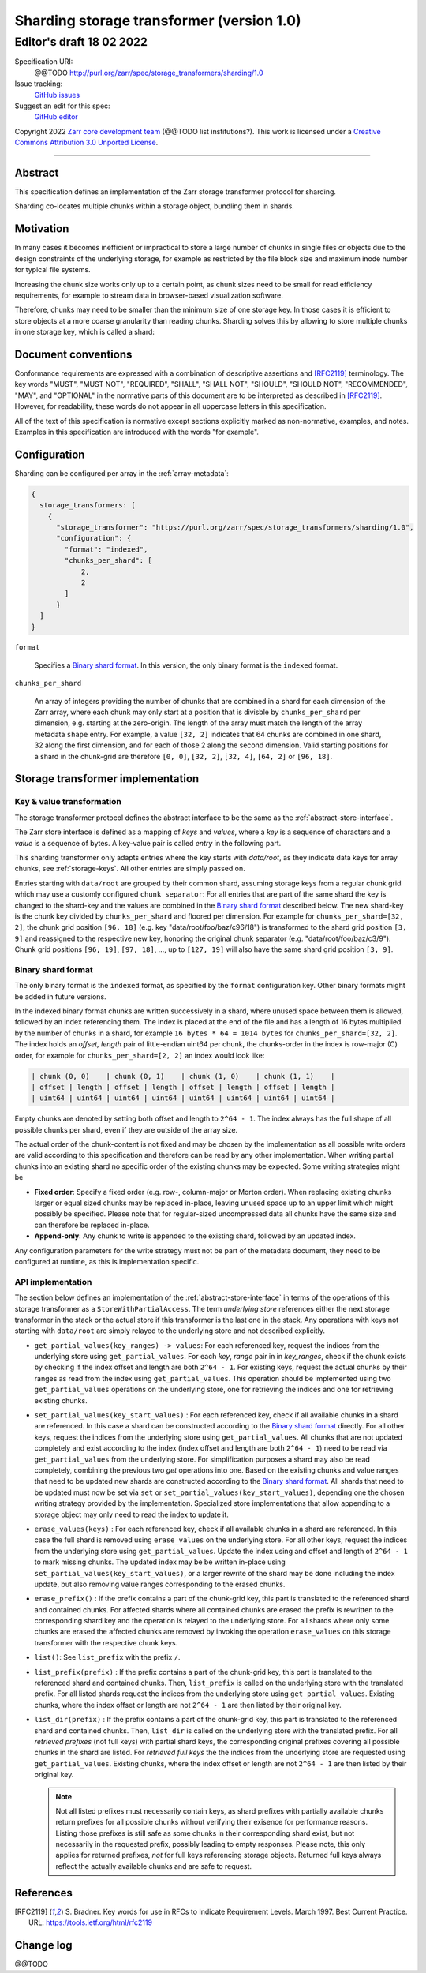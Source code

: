 .. _sharding-storage-transformer-v1:

==========================================
Sharding storage transformer (version 1.0)
==========================================
-----------------------------
 Editor's draft 18 02 2022
-----------------------------

Specification URI:
    @@TODO
    http://purl.org/zarr/spec/storage_transformers/sharding/1.0
Issue tracking:
    `GitHub issues <https://github.com/zarr-developers/zarr-specs/labels/storage_transformers-sharding-v1.0>`_
Suggest an edit for this spec:
    `GitHub editor <https://github.com/zarr-developers/zarr-specs/blob/core-protocol-v3.0-dev/docs/storage_transformers/sharding/v1.0.rst>`_

Copyright 2022 `Zarr core development
team <https://github.com/orgs/zarr-developers/teams/core-devs>`_ (@@TODO
list institutions?). This work is licensed under a `Creative Commons
Attribution 3.0 Unported
License <https://creativecommons.org/licenses/by/3.0/>`_.

----


Abstract
========

This specification defines an implementation of the Zarr
storage transformer protocol for sharding.

Sharding co-locates multiple chunks within a storage object, bundling them in shards.


Motivation
==========

In many cases it becomes inefficient or impractical to store a large number of chunks in
single files or objects due to the design constraints of the underlying storage,
for example as restricted by the file block size and maximum inode number for typical file systems.

Increasing the chunk size works only up to a certain point, as chunk sizes need to be small for
read efficiency requirements, for example to stream data in browser-based visualization software.

Therefore, chunks may need to be smaller than the minimum size of one storage key.
In those cases it is efficient to store objects at a more coarse granularity than reading chunks.
Sharding solves this by allowing to store multiple chunks in one storage key, which is called a shard:

.. image:: sharding.png


Document conventions
====================

Conformance requirements are expressed with a combination of
descriptive assertions and [RFC2119]_ terminology. The key words
"MUST", "MUST NOT", "REQUIRED", "SHALL", "SHALL NOT", "SHOULD",
"SHOULD NOT", "RECOMMENDED", "MAY", and "OPTIONAL" in the normative
parts of this document are to be interpreted as described in
[RFC2119]_. However, for readability, these words do not appear in all
uppercase letters in this specification.

All of the text of this specification is normative except sections
explicitly marked as non-normative, examples, and notes. Examples in
this specification are introduced with the words "for example".


Configuration
=============

Sharding can be configured per array in the :ref:`array-metadata`:

.. code-block::

    {
      storage_transformers: [
        {
          "storage_transformer": "https://purl.org/zarr/spec/storage_transformers/sharding/1.0",
          "configuration": {
            "format": "indexed",
            "chunks_per_shard": [
                2,
                2
            ]
          }
      ]
    }

``format``

    Specifies a `Binary shard format`_. In this version, the only binary format is the
    ``indexed`` format.

``chunks_per_shard``

    An array of integers providing the number of chunks that are combined in a shard
    for each dimension of the Zarr array, where each chunk may only start at a position
    that is divisble by ``chunks_per_shard`` per dimension, e.g. starting at the zero-origin.
    The length of the array must match the length of the array metadata ``shape`` entry.
    For example, a value ``[32, 2]`` indicates that 64 chunks are combined in one shard,
    32 along the first dimension, and for each of those 2 along the second dimension.
    Valid starting positions for a shard in the chunk-grid are therefore ``[0, 0]``,
    ``[32, 2]``, ``[32, 4]``, ``[64, 2]`` or ``[96, 18]``.


Storage transformer implementation
==================================

Key & value transformation
--------------------------

The storage transformer protocol defines the abstract interface to be the same
as the :ref:`abstract-store-interface`.

The Zarr store interface is defined as a mapping of `keys` and `values`,
where a `key` is a sequence of characters and a `value` is a sequence
of bytes. A key-value pair is called `entry` in the following part.

This sharding transformer only adapts entries where the key starts
with `data/root`, as they indicate data keys for array chunks, see
:ref:`storage-keys`. All other entries are simply passed on.

Entries starting with ``data/root`` are grouped by their common shard, assuming
storage keys from a regular chunk grid which may use a customly configured
``chunk separator``:
For all entries that are part of the same shard the key is changed to the
shard-key and the values are combined in the `Binary shard format`_ described
below. The new shard-key is the chunk key divided by ``chunks_per_shard`` and
floored per dimension. For example for ``chunks_per_shard=[32, 2]``, the chunk grid
position ``[96, 18]`` (e.g. key "data/root/foo/baz/c96/18") is transformed to
the shard grid position ``[3, 9]`` and reassigned to the respective new key,
honoring the original chunk separator (e.g. "data/root/foo/baz/c3/9").
Chunk grid positions ``[96, 19]``, ``[97, 18]``, …, up to ``[127, 19]`` will
also have the same shard grid position ``[3, 9]``.


Binary shard format
-------------------

The only binary format is the ``indexed`` format, as specified by the ``format``
configuration key. Other binary formats might be added in future versions.

In the indexed binary format chunks are written successively in a shard, where
unused space between them is allowed, followed by an index referencing them.
The index is placed at the end of the file and has a length of 16 bytes multiplied by the number of chunks
in a shard, for example ``16 bytes * 64 = 1014 bytes`` for ``chunks_per_shard=[32, 2]``.
The index holds an `offset, length` pair of little-endian uint64 per chunk,
the chunks-order in the index is row-major (C) order, for example for
``chunks_per_shard=[2, 2]`` an index would look like:

.. code-block::

    | chunk (0, 0)    | chunk (0, 1)    | chunk (1, 0)    | chunk (1, 1)    |
    | offset | length | offset | length | offset | length | offset | length |
    | uint64 | uint64 | uint64 | uint64 | uint64 | uint64 | uint64 | uint64 |


Empty chunks are denoted by setting both offset and length to ``2^64 - 1``.
The index always has the full shape of all possible chunks per shard,
even if they are outside of the array size.

The actual order of the chunk-content is not fixed and may be chosen by the implementation
as all possible write orders are valid according to this specification and therefore can
be read by any other implementation. When writing partial chunks into an existing shard no
specific order of the existing chunks may be expected. Some writing strategies might be

* **Fixed order**: Specify a fixed order (e.g. row-, column-major or Morton order).
  When replacing existing chunks larger or equal sized chunks may be replaced in-place,
  leaving unused space up to an upper limit  which might possibly be specified.
  Please note that for regular-sized uncompressed data all chunks have the same size and
  can therefore be replaced in-place.
* **Append-only**: Any chunk to write is appended to the existing shard,
  followed by an updated index.

Any configuration parameters for the write strategy must not be part of the metadata document,
they need to be configured at runtime, as this is implementation specific.


API implementation
------------------

The section below defines an implementation of the
:ref:`abstract-store-interface` in terms of the operations of this
storage transformer as a ``StoreWithPartialAccess``.
The term `underlying store` references either the next storage transformer
in the stack or the actual store if this transformer is the last one in the
stack. Any operations with keys not starting with ``data/root`` are simply
relayed to the underlying store and not described explicitly.

* ``get_partial_values(key_ranges) -> values``:
  For each referenced key, request the indices from the underlying store using
  ``get_partial_values``. For each `key`, `range` pair in in `key_ranges`,
  check if the chunk exists by checking if the index offset and length
  are both ``2^64 - 1``. For existing keys, request the actual chunks by
  their ranges as read from the index using ``get_partial_values``.
  This operation should be implemented using two ``get_partial_values``
  operations on the underlying store, one for retrieving the indices and
  one for retrieving existing chunks.

* ``set_partial_values(key_start_values)`` :
  For each referenced key, check if all available chunks in a shard are
  referenced. In this case a shard can be constructed according to the
  `Binary shard format`_ directly.
  For all other keys, request the indices from the underlying store using
  ``get_partial_values``. All chunks that are not updated completely and
  exist according to the index (index offset and length are both
  ``2^64 - 1``) need to be read via ``get_partial_values`` from the
  underlying store. For simplification purposes a shard may also be read
  completely, combining the previous two `get` operations into one.
  Based on the existing chunks and value ranges that need to be updated
  new shards are constructed according to the `Binary shard format`_.
  All shards that need to be updated must now be set via ``set`` or
  ``set_partial_values(key_start_values)``, depending one the chosen
  writing strategy provided by the implementation.
  Specialized store implementations that allow appending to a storage
  object may only need to read the index to update it.

* ``erase_values(keys)`` :
  For each referenced key, check if all available chunks in a shard are
  referenced. In this case the full shard is removed using ``erase_values``
  on the underlying store.
  For all other keys, request the indices from the underlying
  store using ``get_partial_values``. Update the index using and offset and
  length of ``2^64 - 1`` to mark missing chunks. The updated index may be
  be written in-place using ``set_partial_values(key_start_values)``,
  or a larger rewrite of the shard may be done including the index update,
  but also removing value ranges corresponding to the erased chunks.

* ``erase_prefix()`` : If the prefix contains a part of the chunk-grid
  key, this part is translated to the referenced shard and contained chunks.
  For affected shards where all contained chunks are erased the prefix is
  rewritten to the corresponding shard key and the operation is relayed to
  the underlying store.
  For all shards where only some chunks are erased the affected chunks
  are removed by invoking the operation ``erase_values`` on this
  storage transformer with the respective chunk keys.

* ``list()``: See ``list_prefix`` with the prefix ``/``.

* ``list_prefix(prefix)`` : If the prefix contains a part of the chunk-grid
  key, this part is translated to the referenced shard and contained chunks.
  Then, ``list_prefix`` is called on the underlying store with the translated
  prefix. For all listed shards request the indices from the underlying store
  using ``get_partial_values``. Existing chunks, where the index offset or
  length are not ``2^64 - 1`` are then listed by their original key.

* ``list_dir(prefix)`` : If the prefix contains a part of the chunk-grid
  key, this part is translated to the referenced shard and contained chunks.
  Then, ``list_dir`` is called on the underlying store with the translated
  prefix. For all *retrieved prefixes* (not full keys) with partial shard keys,
  the corresponding original prefixes covering all possible chunks in the shard
  are listed. For *retrieved full keys* the the indices from the underlying store
  are requested using ``get_partial_values``. Existing chunks, where the index
  offset or length are not ``2^64 - 1`` are then listed by their original key.

  .. note::
    Not all listed prefixes must necessarily contain keys, as shard prefixes with
    partially available chunks return prefixes for all possible chunks without
    verifying their exisence for performance reasons. Listing those prefixes
    is still safe as some chunks in their corresponding shard exist, but not
    necessarily in the requested prefix, possibly leading to empty responses.
    Please note, this only applies for returned prefixes, *not* for full keys
    referencing storage objects. Returned full keys always reflect the actually
    available chunks and are safe to request.


References
==========

.. [RFC2119] S. Bradner. Key words for use in RFCs to Indicate
   Requirement Levels. March 1997. Best Current Practice. URL:
   https://tools.ietf.org/html/rfc2119


Change log
==========

@@TODO
